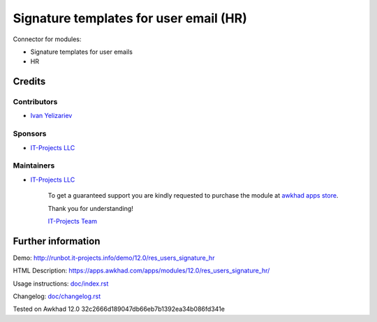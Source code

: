 =========================================
 Signature templates for user email (HR)
=========================================

Connector for modules:

* Signature templates for user emails
* HR

Credits
=======

Contributors
------------
* `Ivan Yelizariev <https://it-projects.info/team/yelizariev>`__

Sponsors
--------
* `IT-Projects LLC <https://it-projects.info>`__

Maintainers
-----------
* `IT-Projects LLC <https://it-projects.info>`__

      To get a guaranteed support you are kindly requested to purchase the module at `awkhad apps store <https://apps.awkhad.com/apps/modules/12.0/res_users_signature_hr/>`__.

      Thank you for understanding!

      `IT-Projects Team <https://www.it-projects.info/team>`__

Further information
===================

Demo: http://runbot.it-projects.info/demo/12.0/res_users_signature_hr

HTML Description: https://apps.awkhad.com/apps/modules/12.0/res_users_signature_hr/

Usage instructions: `<doc/index.rst>`_

Changelog: `<doc/changelog.rst>`_

Tested on Awkhad 12.0 32c2666d189047db66eb7b1392ea34b086fd341e
